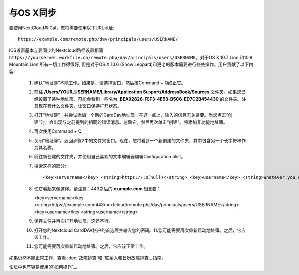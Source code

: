 与OS X同步
==========

要使用NextCloud与iCal，您将需要使用以下URL地址::

    https://example.com/remote.php/dav/principals/users/USERNAME/

iOS设置基本与要同步的Nextcloud路径设置相同 ``https://yourserver.workfile.cn/remote.php/dav/principals/users/USERNAME``。对于OS X 10.7 Lion 和10.8 Mountain Lion 所有一切工作得很好, 但是对于OS X 10.6 (Snow Leopard)和更老的版本需要进行些些操作。用户贡献了以下内容:

 #. 确认“地址簿”不能工作。如果是，请选择窗口，然后按Command + Q终止它。
 #. 前往 **/Users/YOUR_USERNAME/Library/Application Support/AddressBook/Sources** 文件夹。如果您已经设置了某种地址簿，可能会看到一些名为  **BEA92826-FBF3-4E53-B5C6-ED7C2B454430** 的文件夹。注意现在有什么文件夹，让窗口保持打开状态。
 #. 打开“地址簿”，并尝试添加一个新的CardDav地址簿。在这一点上，输入的信息无关紧要。当您点击“创建”时，会出现与之前提到的相同的错误消息。忽略它，然后再次单击“创建”。将添加非功能地址簿。
 #. 再次使用Command + Q
 #. 关闭“地址簿”。返回步骤2中的文件夹窗口。现在，您将看到一个新创建的文件夹，其中包含另一个长字符串作为其名称。
 #. 前往新创建的文件夹，并使用自己喜欢的文本编辑器编辑Configuration.plist。
 #. 搜索这样的部分::

    <key>servername</key> <string>https://:0(null)</string> <key>username</key> <string>Whatever_you_entered_before</string>

 #. 使它看起来像这样。请注意：443之后的 **example.com** 很重要：

    <key>servername</key <string>https://example.com:443/nextcloud/remote.php/dav/principals/users/USERNAME</string> <key>username</key <string>username</string>

 #. 保存文件并再次打开地址簿，这还不行。

 #. 打开您的Nextcloud CardDAV帐户的首选项并输入您的密码。11.您可能需要再次重新启动地址簿。之后，它应该工作。

 #. 您可能需要再次重新启动地址簿。之后，它应该正常工作。

如果仍然不能正常工作，查看 :doc:`故障排查`和 
`联系人和日历故障排查`_ 指南。

论坛中也有容易使用的`如何操作`_。


.. _如何操作: https://forum.owncloud.org/viewtopic.php?f=3&t=132
.. _联系人和日历故障排查: https://docs.nextcloud.org/server/12/admin_manual/issues/index.html#troubleshooting-contacts-calendar
.. TODO ON RELEASE: Update version number above on release
